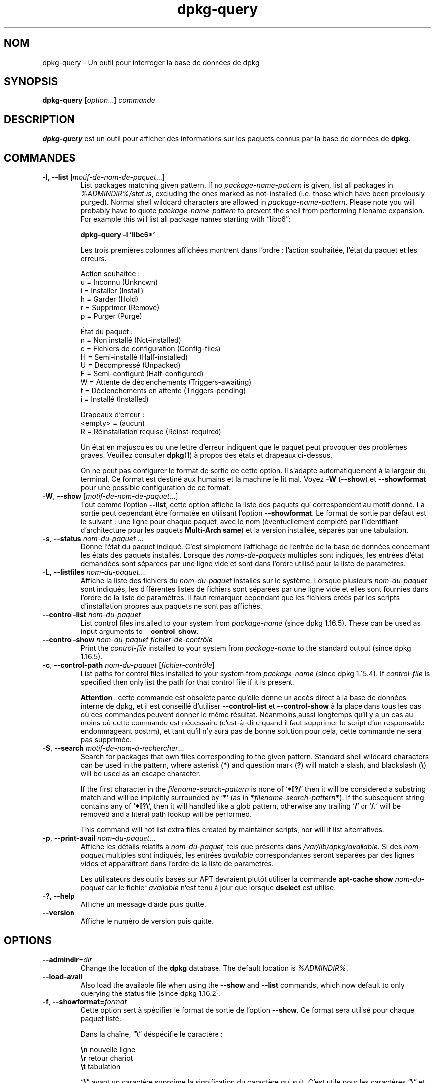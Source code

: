 .\" dpkg manual page - dpkg-query(1)
.\"
.\" Copyright © 2001 Wichert Akkerman <wakkerma@debian.org>
.\" Copyright © 2006-2007 Frank Lichtenheld <djpig@debian.org>
.\" Copyright © 2006-2015 Guillem Jover <guillem@debian.org>
.\" Copyright © 2008-2011 Raphaël Hertzog <hertzog@debian.org>
.\"
.\" This is free software; you can redistribute it and/or modify
.\" it under the terms of the GNU General Public License as published by
.\" the Free Software Foundation; either version 2 of the License, or
.\" (at your option) any later version.
.\"
.\" This is distributed in the hope that it will be useful,
.\" but WITHOUT ANY WARRANTY; without even the implied warranty of
.\" MERCHANTABILITY or FITNESS FOR A PARTICULAR PURPOSE.  See the
.\" GNU General Public License for more details.
.\"
.\" You should have received a copy of the GNU General Public License
.\" along with this program.  If not, see <https://www.gnu.org/licenses/>.
.
.\"*******************************************************************
.\"
.\" This file was generated with po4a. Translate the source file.
.\"
.\"*******************************************************************
.TH dpkg\-query 1 %RELEASE_DATE% %VERSION% "suite dpkg"
.nh
.SH NOM
dpkg\-query \- Un outil pour interroger la base de données de dpkg
.
.SH SYNOPSIS
\fBdpkg\-query\fP [\fIoption\fP...] \fIcommande\fP
.
.SH DESCRIPTION
\fBdpkg\-query\fP est un outil pour afficher des informations sur les paquets
connus par la base de données de \fBdpkg\fP.
.
.SH COMMANDES
.TP 
\fB\-l\fP, \fB\-\-list\fP [\fImotif\-de\-nom\-de\-paquet\fP...]
List packages matching given pattern. If no \fIpackage\-name\-pattern\fP is
given, list all packages in \fI%ADMINDIR%/status\fP, excluding the ones marked
as not\-installed (i.e. those which have been previously purged). Normal
shell wildcard characters are allowed in \fIpackage\-name\-pattern\fP. Please
note you will probably have to quote \fIpackage\-name\-pattern\fP to prevent the
shell from performing filename expansion. For example this will list all
package names starting with \*(lqlibc6\*(rq:

.nf
\fBdpkg\-query \-l 'libc6*'\fP
.fi

Les trois premières colonnes affichées montrent dans l'ordre\ : l'action
souhaitée, l'état du paquet et les erreurs.

Action souhaitée\ :
.nf
  u = Inconnu (Unknown)
  i = Installer (Install)
  h = Garder (Hold)
  r = Supprimer (Remove)
  p = Purger (Purge)
.fi

État du paquet\ :
.nf
  n = Non installé (Not\-installed)
  c = Fichiers de configuration (Config\-files)
  H = Semi\-installé (Half\-installed)
  U = Décompressé (Unpacked)
  F = Semi\-configuré (Half\-configured)
  W = Attente de déclenchements (Triggers\-awaiting)
  t = Déclenchements en attente (Triggers\-pending)
  i = Installé (Installed)
.fi

Drapeaux d'erreur\ :
.nf
  <empty> = (aucun)
  R = Réinstallation requise (Reinst\-required)
.fi

Un état en majuscules ou une lettre d'erreur indiquent que le paquet peut
provoquer des problèmes graves. Veuillez consulter \fBdpkg\fP(1) à propos des
états et drapeaux ci\-dessus.

On ne peut pas configurer le format de sortie de cette option. Il s'adapte
automatiquement à la largeur du terminal. Ce format est destiné aux humains
et la machine le lit mal. Voyez \fB\-W\fP (\fB\-\-show\fP) et \fB\-\-showformat\fP pour
une possible configuration de ce format.
.TP 
\fB\-W\fP, \fB\-\-show\fP [\fImotif\-de\-nom\-de\-paquet\fP...]
Tout comme l'option \fB\-\-list\fP, cette option affiche la liste des paquets qui
correspondent au motif donné. La sortie peut cependant être formatée en
utilisant l'option \fB\-\-showformat\fP. Le format de sortie par défaut est le
suivant\ : une ligne pour chaque paquet, avec le nom (éventuellement complété
par l'identifiant d'architecture pour les paquets \fBMulti\-Arch\fP \fBsame\fP) et
la version installée, séparés par une tabulation.
.TP 
\fB\-s\fP, \fB\-\-status\fP \fInom\-du\-paquet\fP ...
Donne l'état du paquet indiqué. C'est simplement l'affichage de l'entrée de
la base de données concernant les états des paquets installés. Lorsque des
\fInoms\-de\-paquets\fP multiples sont indiqués, les entrées d'état demandées
sont séparées par une ligne vide et sont dans l'ordre utilisé pour la liste
de paramètres.
.TP 
\fB\-L\fP, \fB\-\-listfiles\fP \fInom\-du\-paquet\fP...
Affiche la liste des fichiers du \fInom\-du\-paquet\fP installés sur le
système. Lorsque plusieurs \fInom\-du\-paquet\fP sont indiqués, les différentes
listes de fichiers sont séparées par une ligne vide et elles sont fournies
dans l'ordre de la liste de paramètres. Il faut remarquer cependant que les
fichiers créés par les scripts d'installation propres aux paquets ne sont
pas affichés.
.TP 
\fB\-\-control\-list\fP \fInom\-du\-paquet\fP
List control files installed to your system from \fIpackage\-name\fP (since dpkg
1.16.5).  These can be used as input arguments to \fB\-\-control\-show\fP.
.TP 
\fB\-\-control\-show\fP \fInom\-du\-paquet\fP \fIfichier\-de\-contrôle\fP
Print the \fIcontrol\-file\fP installed to your system from \fIpackage\-name\fP to
the standard output (since dpkg 1.16.5).
.TP 
\fB\-c\fP, \fB\-\-control\-path\fP \fInom\-du\-paquet\fP [\fIfichier\-contrôle\fP]
List paths for control files installed to your system from \fIpackage\-name\fP
(since dpkg 1.15.4).  If \fIcontrol\-file\fP is specified then only list the
path for that control file if it is present.

\fBAttention\fP\ :\ cette commande est obsolète parce qu'elle donne un accès
direct à la base de données interne de dpkg, et il est conseillé d'utiliser
\fB\-\-control\-list\fP et \fB\-\-control\-show\fP à la place dans tous les cas où ces
commandes peuvent donner le même résultat. Néanmoins,aussi longtemps qu'il y
a un cas au moins où cette commande est nécessaire (c'est\-à\-dire quand il
faut supprimer le script d'un responsable endommageant postrm), et tant
qu'il n'y aura pas de bonne solution pour cela, cette commande ne sera pas
supprimée.
.TP 
\fB\-S\fP, \fB\-\-search\fP \fImotif\-de\-nom\-à\-rechercher\fP...
Search for packages that own files corresponding to the given pattern.
Standard shell wildcard characters can be used in the pattern, where
asterisk (\fB*\fP) and question mark (\fB?\fP) will match a slash, and blackslash
(\fB\e\fP) will be used as an escape character.

If the first character in the \fIfilename\-search\-pattern\fP is none of
‘\fB*[?/\fP’ then it will be considered a substring match and will be
implicitly surrounded by ‘\fB*\fP’ (as in \fB*\fP\fIfilename\-search\-pattern\fP\fB*\fP).
If the subsequent string contains any of ‘\fB*[?\e\fP’, then it will handled
like a glob pattern, otherwise any trailing ‘\fB/\fP’ or ‘\fB/.\fP’ will be
removed and a literal path lookup will be performed.

This command will not list extra files created by maintainer scripts, nor
will it list alternatives.
.TP 
\fB\-p\fP, \fB\-\-print\-avail\fP \fInom\-du\-paquet\fP...
Affiche les détails relatifs à \fInom\-du\-paquet\fP, tels que présents dans
\fI/var/lib/dpkg/available\fP. Si des \fInom\-paquet\fP multiples sont indiqués,
les entrées \fIavailable\fP correspondantes seront séparées par des lignes
vides et apparaîtront dans l'ordre de la liste de paramètres.

Les utilisateurs des outils basés sur APT devraient plutôt utiliser la
commande \fBapt\-cache show\fP \fInom\-du\-paquet\fP car le fichier \fIavailable\fP
n'est tenu à jour que lorsque \fBdselect\fP est utilisé.
.TP 
\fB\-?\fP, \fB\-\-help\fP
Affiche un message d'aide puis quitte.
.TP 
\fB\-\-version\fP
Affiche le numéro de version puis quitte.
.
.SH OPTIONS
.TP 
\fB\-\-admindir\fP=\fIdir\fP
Change the location of the \fBdpkg\fP database. The default location is
\fI%ADMINDIR%\fP.
.TP 
\fB\-\-load\-avail\fP
Also load the available file when using the \fB\-\-show\fP and \fB\-\-list\fP
commands, which now default to only querying the status file (since dpkg
1.16.2).
.TP 
\fB\-f\fP, \fB\-\-showformat=\fP\fIformat\fP
Cette option sert à spécifier le format de sortie de l'option \fB\-\-show\fP. Ce
format sera utilisé pour chaque paquet listé.

Dans la chaîne, “\fB\e\fP” déspécifie le caractère\ :

.nf
    \fB\en\fP  nouvelle ligne
    \fB\er\fP  retour chariot
    \fB\et\fP  tabulation
.fi

“\fB\e\fP” avant un caractère supprime la signification du caractère qui
suit. C'est utile pour les caractères “\fB\e\fP” et “\fB$\fP”.

L'information relative à un paquet peut être indiquée en insérant des appels
de variables spécifiant des champs du paquet avec la syntaxe suivante\ :
“\fB${\fP\fIfield\fP[\fB;\fP\fIwidth\fP]\fB}\fP”. Les champs sont alignés à droite, à moins
que la largeur ne soit négative, auquel cas ils sont alignés à gauche. Les
champs suivants sont reconnus, mais pas nécessairement disponibles dans le
fichier d'état (seuls les champs internes ou les champs conservés avec le
paquet binaire le sont)\ :

.nf
    \fBArchitecture\fP
    \fBBugs\fP
    \fBConffiles\fP (interne)
    \fBConfig\-Version\fP (interne)
    \fBConflicts\fP
    \fBBreaks\fP
    \fBDepends\fP
    \fBDescription\fP
    \fBEnhances\fP
    \fBEssential\fP
    \fBFilename\fP (interne, lié au programme frontal)
    \fBHomepage\fP
    \fBInstalled\-Size\fP
    \fBMD5sum\fP (interne, lié au programme frontal)
    \fBMSDOS\-Filename\fP (interne, lié au programme frontal)
    \fBMaintainer\fP
    \fBOrigin\fP
    \fBPackage\fP
    \fBPre\-Depends\fP
    \fBPriority\fP
    \fBProvides\fP
    \fBRecommends\fP
    \fBReplaces\fP
    \fBRevision\fP (obsolète)
    \fBSection\fP
    \fBSize\fP (interne, lié au programme frontal)
    \fBSource\fP
    \fBStatus\fP (interne)
    \fBSuggests\fP
    \fBTag\fP (en général pas dans le .deb mais dans les fichiers Packages des dépôts)
    \fBTriggers\-Awaited\fP (interne)
    \fBTriggers\-Pending\fP (interne)
    \fBVersion\fP
.fi

Les champs suivants sont virtuels, créés par \fBdpkg\-query\fP à partir des
valeurs d'autres champs (veuillez noter qu'ils utilisent des noms qui ne
sont pas valables comme noms de champs dans le fichiers de contrôle)\ :
.RS
.TP 
\fBbinary:Package\fP
It contains the binary package name with a possible architecture qualifier
like “libc6:amd64” (since dpkg 1.16.2).  An architecture qualifier will be
present to make the package name unambiguous, for example if the package has
a \fBMulti\-Arch\fP field with a value of \fBsame\fP or the package is of a foreign
architecture.
.TP 
\fBbinary:Summary\fP
Il contient la description courte du paquet (depuis dpkg 1.16.2).
.TP 
\fBdb:Status\-Abbrev\fP
It contains the abbreviated package status (as three characters), such as
“ii ” or “iHR” (since dpkg 1.16.2).  See the \fB\-\-list\fP command description
for more details.
.TP 
\fBdb:Status\-Want\fP
Il contient le statut désiré du paquet, extrait du champ Status (depuis dpkg
1.17.11).
.TP 
\fBdb:Status\-Status\fP
Il contient le statut actuel du paquet, extrait du champ Status (depuis dpkg
1.17.11).
.TP 
\fBdb:Status\-Eflag\fP
Il contient le drapeau d'erreur du statut du paquet, extrait du champ Status
(depuis dpkg 1.17.11).
.TP 
\fBsource:Package\fP
Il contient le nom du paquet source de ce paquet binaire (depuis dpkg
1.16.2).
.TP 
\fBsource:Version\fP
Il contient la version du paquet source de ce paquet binaire (depuis dpkg
1.16.2).
.RE
.IP
Le format par défaut est le suivant\ :
“\fB${binary:Package}\et${Version}\en\fP”. Tous les autres champs du fichier
d'état, par exemple des champs définis par l'utilisateur, peuvent être
demandés. Ils seront affichés mais sans aucune mise en forme et aucune
conversion ou vérification n'est faite. Pour obtenir le nom du responsable
de \fBdpkg\fP et la version installée, exécutez par exemple\ :

.nf
  \fBdpkg\-query \-W \-f='${binary:Package} ${Version}\et${Maintainer}\en' dpkg\fP
.fi
.
.SH "CODE DE SORTIE"
.TP 
\fB0\fP
La requête demandée s'est correctement déroulée.
.TP 
\fB1\fP
The requested query failed either fully or partially, due to no file or
package being found (except for \fB\-\-control\-path\fP, \fB\-\-control\-list\fP and
\fB\-\-control\-show\fP were such errors are fatal).
.TP 
\fB2\fP
Fatal or unrecoverable error due to invalid command\-line usage, or
interactions with the system, such as accesses to the database, memory
allocations, etc.
.
.SH ENVIRONNEMENT
.TP 
\fBDPKG_ADMINDIR\fP
Si cette variable est positionnée et que l'option \fB\-\-admindir\fP n'est pas
précisée, ce répertoire sera utilisé comme répertoire de données pour
\fBdpkg\fP.
.TP 
\fBCOLUMNS\fP
Ce réglage influence la sortie de l'option \fB\-\-list\fP en modifiant la largeur
d'affichage.
.
.SH "VOIR AUSSI"
\fBdpkg\fP(1).

.SH TRADUCTION
Ariel VARDI <ariel.vardi@freesbee.fr>, 2002.
Philippe Batailler, 2006.
Nicolas François, 2006.
Veuillez signaler toute erreur à <debian\-l10n\-french@lists.debian.org>.
